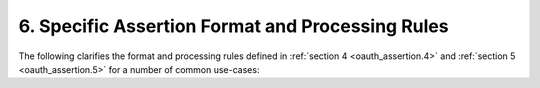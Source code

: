 6.  Specific Assertion Format and Processing Rules
==============================================================================

The following clarifies the format and processing rules 
defined in :ref:`section 4 <oauth_assertion.4>` 
and :ref:`section 5 <oauth_assertion.5>` for a number of common use-cases:



